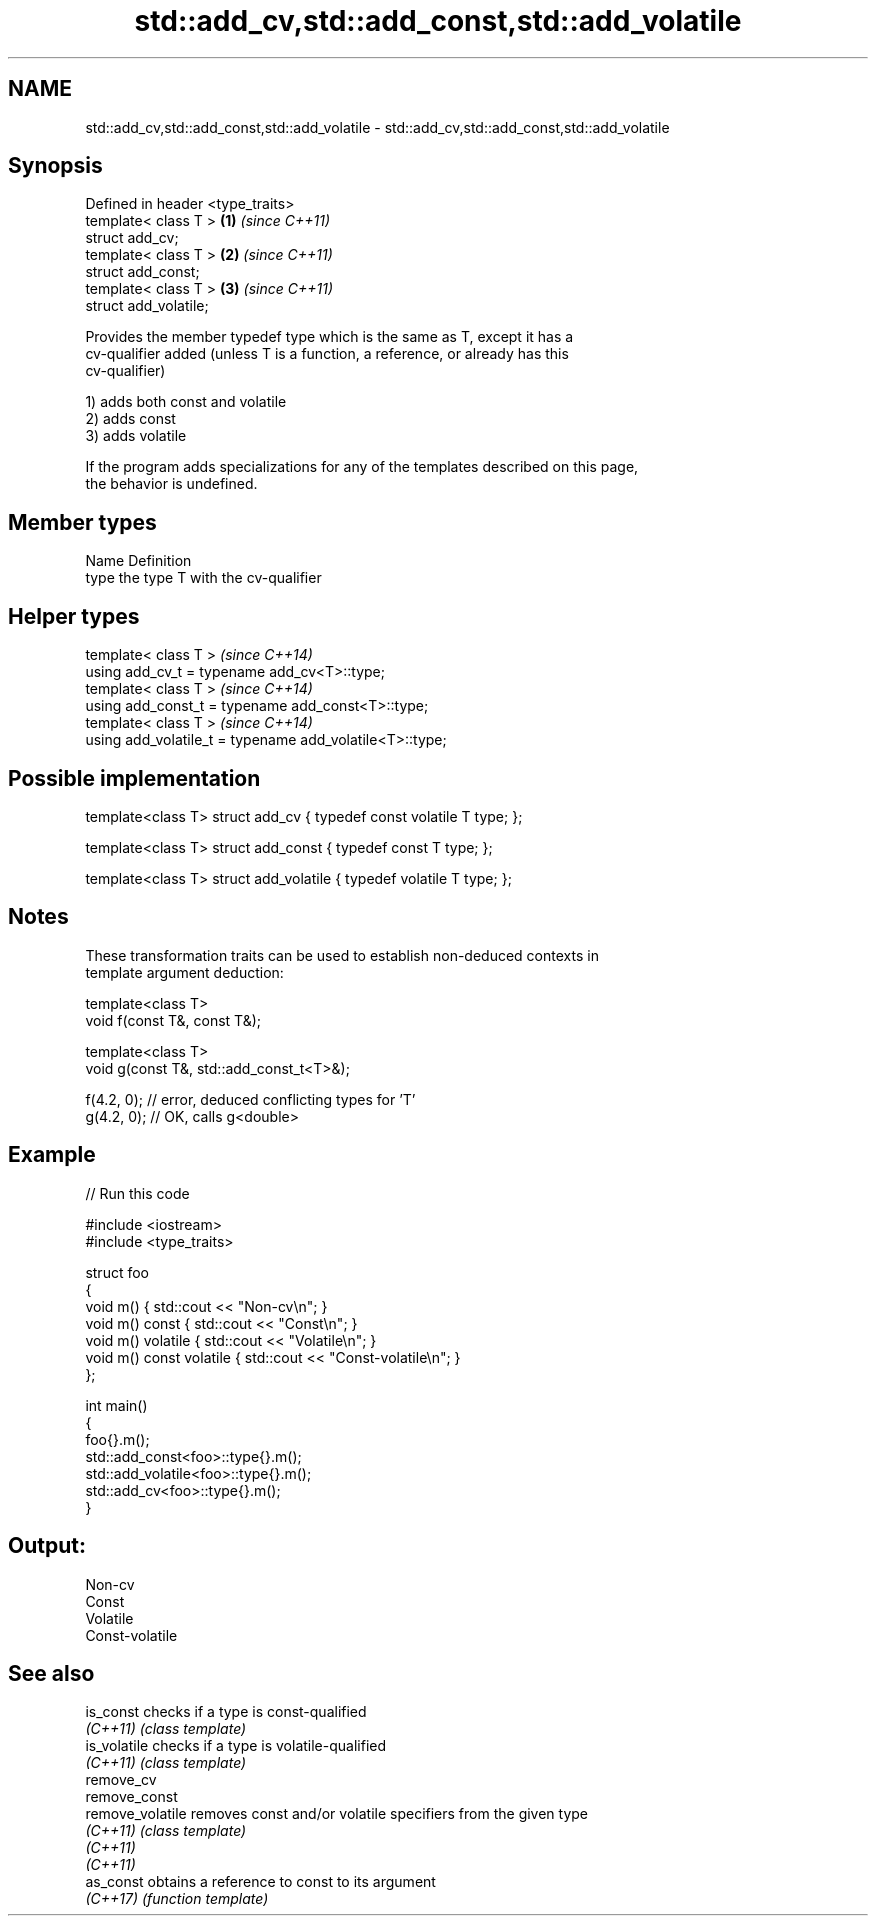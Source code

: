 .TH std::add_cv,std::add_const,std::add_volatile 3 "2024.06.10" "http://cppreference.com" "C++ Standard Libary"
.SH NAME
std::add_cv,std::add_const,std::add_volatile \- std::add_cv,std::add_const,std::add_volatile

.SH Synopsis
   Defined in header <type_traits>
   template< class T >             \fB(1)\fP \fI(since C++11)\fP
   struct add_cv;
   template< class T >             \fB(2)\fP \fI(since C++11)\fP
   struct add_const;
   template< class T >             \fB(3)\fP \fI(since C++11)\fP
   struct add_volatile;

   Provides the member typedef type which is the same as T, except it has a
   cv-qualifier added (unless T is a function, a reference, or already has this
   cv-qualifier)

   1) adds both const and volatile
   2) adds const
   3) adds volatile

   If the program adds specializations for any of the templates described on this page,
   the behavior is undefined.

.SH Member types

   Name Definition
   type the type T with the cv-qualifier

.SH Helper types

   template< class T >                                     \fI(since C++14)\fP
   using add_cv_t       = typename add_cv<T>::type;
   template< class T >                                     \fI(since C++14)\fP
   using add_const_t    = typename add_const<T>::type;
   template< class T >                                     \fI(since C++14)\fP
   using add_volatile_t = typename add_volatile<T>::type;

.SH Possible implementation

   template<class T> struct add_cv { typedef const volatile T type; };

   template<class T> struct add_const { typedef const T type; };

   template<class T> struct add_volatile { typedef volatile T type; };

.SH Notes

   These transformation traits can be used to establish non-deduced contexts in
   template argument deduction:

 template<class T>
 void f(const T&, const T&);

 template<class T>
 void g(const T&, std::add_const_t<T>&);

 f(4.2, 0); // error, deduced conflicting types for 'T'
 g(4.2, 0); // OK, calls g<double>

.SH Example


// Run this code

 #include <iostream>
 #include <type_traits>

 struct foo
 {
     void m() { std::cout << "Non-cv\\n"; }
     void m() const { std::cout << "Const\\n"; }
     void m() volatile { std::cout << "Volatile\\n"; }
     void m() const volatile { std::cout << "Const-volatile\\n"; }
 };

 int main()
 {
     foo{}.m();
     std::add_const<foo>::type{}.m();
     std::add_volatile<foo>::type{}.m();
     std::add_cv<foo>::type{}.m();
 }

.SH Output:

 Non-cv
 Const
 Volatile
 Const-volatile

.SH See also

   is_const        checks if a type is const-qualified
   \fI(C++11)\fP         \fI(class template)\fP
   is_volatile     checks if a type is volatile-qualified
   \fI(C++11)\fP         \fI(class template)\fP
   remove_cv
   remove_const
   remove_volatile removes const and/or volatile specifiers from the given type
   \fI(C++11)\fP         \fI(class template)\fP
   \fI(C++11)\fP
   \fI(C++11)\fP
   as_const        obtains a reference to const to its argument
   \fI(C++17)\fP         \fI(function template)\fP
